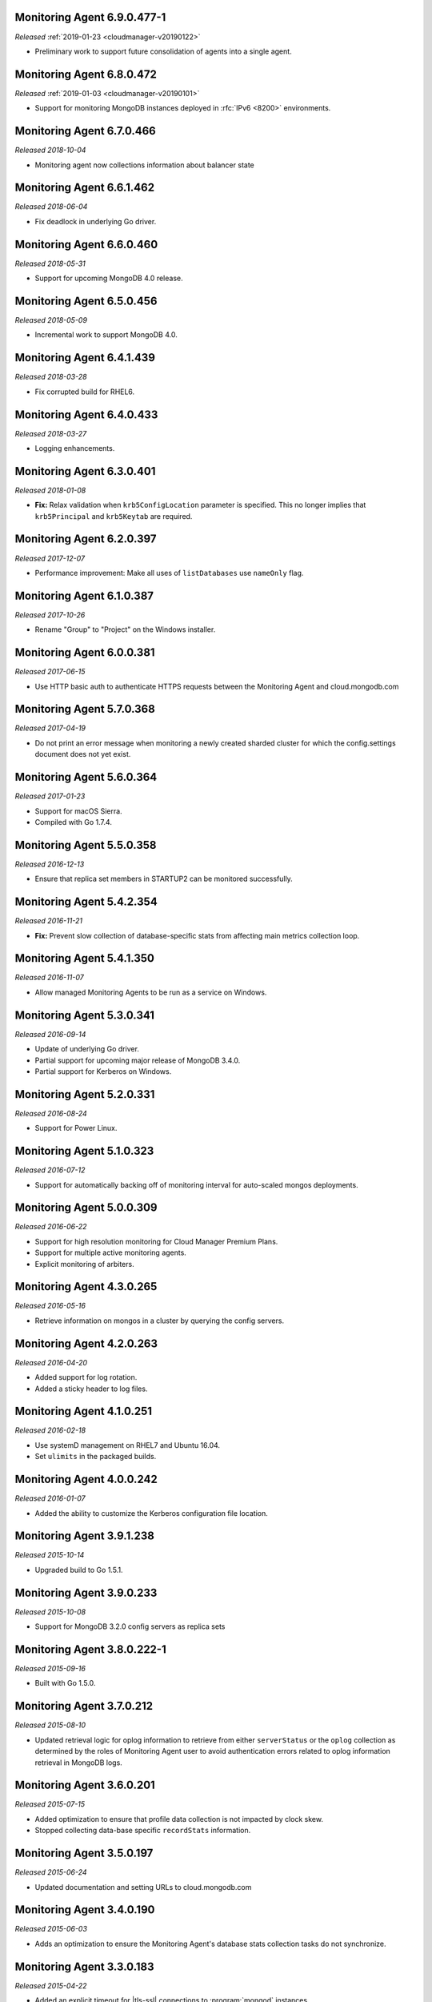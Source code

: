 .. _monitoring-6.9.0.477-1:

Monitoring Agent 6.9.0.477-1
----------------------------

*Released* :ref:`2019-01-23 <cloudmanager-v20190122>`

- Preliminary work to support future consolidation of agents into a
  single agent.

.. _monitoring-6.8.0.472:

Monitoring Agent 6.8.0.472
--------------------------

*Released* :ref:`2019-01-03 <cloudmanager-v20190101>`

- Support for monitoring MongoDB instances deployed in :rfc:`IPv6 <8200>`
  environments.

.. _monitoring-6.7.0.466:

Monitoring Agent 6.7.0.466
--------------------------

*Released 2018-10-04*

- Monitoring agent now collections information about balancer state

.. _monitoring-6.6.1.462:

Monitoring Agent 6.6.1.462
--------------------------

*Released 2018-06-04*

- Fix deadlock in underlying Go driver.

.. _monitoring-6.6.0.460:

Monitoring Agent 6.6.0.460
--------------------------

*Released 2018-05-31*

- Support for upcoming MongoDB 4.0 release.

.. _monitoring-6.5.0.456:

Monitoring Agent 6.5.0.456
--------------------------

*Released 2018-05-09*

- Incremental work to support MongoDB 4.0.

.. _monitoring-6.4.1.439:

Monitoring Agent 6.4.1.439
--------------------------

*Released 2018-03-28*

- Fix corrupted build for RHEL6.


.. _monitoring-6.4.0.433:

Monitoring Agent 6.4.0.433
--------------------------

*Released 2018-03-27*

- Logging enhancements.

.. _monitoring-6.3.0.401:

Monitoring Agent 6.3.0.401
--------------------------

*Released 2018-01-08*

- **Fix:** Relax validation when ``krb5ConfigLocation`` parameter is
  specified. This no longer implies that ``krb5Principal`` and
  ``krb5Keytab`` are required.

.. _monitoring-6.2.0.397:

Monitoring Agent 6.2.0.397
--------------------------

*Released 2017-12-07*

- Performance improvement: Make all uses of ``listDatabases`` use 
  ``nameOnly`` flag.

.. _monitoring-6.1.0.387:

Monitoring Agent 6.1.0.387
--------------------------

*Released 2017-10-26*

- Rename "Group" to "Project" on the Windows installer.

.. _monitoring-6.0.0.381:

Monitoring Agent 6.0.0.381
--------------------------

*Released 2017-06-15*

- Use HTTP basic auth to authenticate HTTPS requests between the 
  Monitoring Agent and cloud.mongodb.com

.. _monitoring-5.7.0.368:

Monitoring Agent 5.7.0.368
--------------------------

*Released 2017-04-19*

- Do not print an error message when monitoring a newly created sharded
  cluster for which the config.settings document does not yet exist.

.. _monitoring-5.6.0.364:

Monitoring Agent 5.6.0.364
--------------------------

*Released 2017-01-23*

- Support for macOS Sierra.

- Compiled with Go 1.7.4.

.. _monitoring-5.5.0.358:

Monitoring Agent 5.5.0.358
--------------------------

*Released 2016-12-13*

- Ensure that replica set members in STARTUP2 can be monitored
  successfully.

.. _monitoring-5.4.2.354:

Monitoring Agent 5.4.2.354
--------------------------

*Released 2016-11-21*

- **Fix:** Prevent slow collection of database-specific stats from
  affecting main metrics collection loop.

.. _monitoring-5.4.1.350:

Monitoring Agent 5.4.1.350
--------------------------

*Released 2016-11-07*

- Allow managed Monitoring Agents to be run as a service on Windows.

.. _monitoring-5.3.0.341:

Monitoring Agent 5.3.0.341
--------------------------

*Released 2016-09-14*

- Update of underlying Go driver.

- Partial support for upcoming major release of MongoDB 3.4.0.

- Partial support for Kerberos on Windows.

.. _monitoring-5.2.0.331:

Monitoring Agent 5.2.0.331
--------------------------

*Released 2016-08-24*

- Support for Power Linux.

.. _monitoring-5.1.0.323:

Monitoring Agent 5.1.0.323
--------------------------

*Released 2016-07-12*

- Support for automatically backing off of monitoring interval for
  auto-scaled mongos deployments.


.. _monitoring-5.0.0.309:

Monitoring Agent 5.0.0.309
--------------------------

*Released 2016-06-22*

- Support for high resolution monitoring for Cloud Manager Premium Plans.

- Support for multiple active monitoring agents.

- Explicit monitoring of arbiters.

.. _monitoring-4.3.0.265:

Monitoring Agent 4.3.0.265
--------------------------

*Released 2016-05-16*

- Retrieve information on mongos in a cluster by querying the config
  servers.

Monitoring Agent 4.2.0.263
--------------------------

*Released 2016-04-20*

- Added support for log rotation.

- Added a sticky header to log files.

.. _monitoring-4.1.0.251:

Monitoring Agent 4.1.0.251
--------------------------

*Released 2016-02-18*

- Use systemD management on RHEL7 and Ubuntu 16.04.

- Set ``ulimits`` in the packaged builds.

.. _monitoring-4.0.0.242:

Monitoring Agent 4.0.0.242
--------------------------

*Released 2016-01-07*

- Added the ability to customize the Kerberos configuration file
  location.

.. _monitoring-3.9.1.238:

Monitoring Agent 3.9.1.238
--------------------------

*Released 2015-10-14*

- Upgraded build to Go 1.5.1.

.. _monitoring-3.9.0.233:

Monitoring Agent 3.9.0.233
--------------------------

*Released 2015-10-08*

- Support for MongoDB 3.2.0 config servers as replica sets

.. _monitoring-3.8.0.222-1:

Monitoring Agent 3.8.0.222-1
----------------------------

*Released 2015-09-16*

- Built with Go 1.5.0.

.. _monitoring-3.7.0.212:

Monitoring Agent 3.7.0.212
--------------------------

*Released 2015-08-10*

- Updated retrieval logic for oplog information to retrieve from either
  ``serverStatus`` or the ``oplog`` collection as determined by the
  roles of Monitoring Agent user to avoid authentication errors related
  to oplog information retrieval in MongoDB logs.

.. _monitoring-3.6.0.201:

Monitoring Agent 3.6.0.201
--------------------------

*Released 2015-07-15*

- Added optimization to ensure that profile data collection is
  not impacted by clock skew.
- Stopped collecting data-base specific ``recordStats`` information.


.. _monitoring-3.5.0.197:

Monitoring Agent 3.5.0.197
--------------------------

*Released 2015-06-24*

- Updated documentation and setting URLs to cloud.mongodb.com

.. _monitoring-3.4.0.190:

Monitoring Agent 3.4.0.190
--------------------------

*Released 2015-06-03*

- Adds an optimization to ensure the Monitoring Agent's database stats
  collection tasks do not synchronize.

.. _monitoring-3.3.0.183:

Monitoring Agent 3.3.0.183
--------------------------

*Released 2015-04-22*

- Added an explicit timeout for |tls-ssl| connections to
  :program:`mongod` instances.

- The Kerberos credentials cache now uses a fixed name.

.. _monitoring-3.2.0.177:

Monitoring Agent 3.2.0.177
--------------------------

*Released 2015-03-31*

Upgraded the version of the MongoDB Go driver (mgo), which fixes a rare
deadlock while monitoring :program:`mongos` processes.

.. _monitoring-3.1.0.173:

Monitoring Agent 3.1.0.173
--------------------------

*Released 2015-02-23*

.. only:: cloud

   - Ability to monitor and back up deployments without managing them
     through Automation. Specifically, you can import an existing
     deployment into Monitoring, which allows you to use |mms| to 
     monitor and optionally back up the deployment. See
     :doc:`/tutorial/add-existing-mongodb-processes`.

   - Support for x.509 certificate authentication.

   - Improved support for collecting database statistics from 
     secondaries as well as primaries.

.. only:: classic

   - Ability to upgrade a project to Cloud |mms|, which provides Automation
     and the Metrics API. For information about Cloud |mms| pricing,
     please see `the pricing page <https://cloud.mongodb.com/pricing>`_.

- The :guilabel:`Deployment` tab now displays all deployment information,
  for both servers and processes, on one page, with icons for selecting
  view options.

.. _monitoring-3.0.0.167:

Monitoring Agent 3.0.0.167
--------------------------

*Released 2015-01-28*

Stagger the timing of DNS look-ups, to avoid triggering a rare issue
in glibc 2.19 on Ubuntu 14.04.

.. _monitoring-2.9.0.164:

Monitoring Agent 2.9.0.164
--------------------------

*Released 2015-01-08*

Improved error handling on Windows.

.. _monitoring-2.8.0.143:

Monitoring Agent 2.8.0.143
--------------------------

*Released 2014-11-12*

- The Monitoring Agent now identifies itself to the |mms| servers using 
  the fully qualified domain name (FQDN) of the server on which it is 
  running.

- Improved connection management for monitored MongoDB processes.

.. _monitoring-2.7.0.136:

Monitoring Agent 2.7.0.136
--------------------------

*Released 2014-10-29*

- Improve correctness of database statics collection by moving data
  collection into separate internal thread.

- Adds support for non-default Kerberos service names.

- Adds support for RHEL7.

.. _monitoring-2.6.0.123:

Monitoring Agent 2.6.0.123
--------------------------

*Released 2014-09-30*

Now uses the :dbcommand:`listDatabases` to retrieve a list of databases.

.. _monitoring-2.5.0:

Monitoring Agent 2.5.0
----------------------

*Released 2014-09-10*

Added support for authentication using MongoDB 2.4 style client
certificates.

.. _monitoring-2.4.1.108:

Monitoring Agent 2.4.1.108
--------------------------

*Released 2014-08-25*

The default value for :msetting:`sslTrustedServerCertificates` is now
``true``.  Users upgrading from 2.4.0 and using |tls-ssl| will
need to set the value of :msetting:`sslTrustedServerCertificates` in 
their configuration file. See :msetting:`sslTrustedServerCertificates`.

.. _monitoring-2.4.0.101:

Monitoring Agent 2.4.0.101
--------------------------

*Released 2014-07-29*

- Upgraded agent to use Go 1.3.

- Updated ``mgo`` driver, which includes fix for :issue:`MGO-34`. All
  DNS lookups should now timeout appropriately.

- Added support for connecting to hosts using LDAP authentication.

- Added support for ``version`` and ``-version``.

- Agent now displays git commit hash of Monitoring Agent in the log 
  file.

- Updates to the configuration file format.

.. _monitoring-2.3.1.89-1:

Monitoring Agent 2.3.1.89-1
---------------------------

*Released 2014-07-08*

- Fixes issues with connecting to replica set members that use auth
  with an updated Go client library.

- Added support for HTTP proxy configuration in the agent
  configuration file.

- Agent includes support for an Offline data collection mode.

.. _monitoring-2.2.0.70-1:

Monitoring Agent 2.2.0.70-1
---------------------------

*Released 2014-05-28*

Improved logging for MongoDB 2.6 config servers when connecting with a
user that has the built-in :authrole:`clusterMonitor` role.

.. _monitoring-2.1.4.51-1:

Monitoring Agent 2.1.4.51-1
---------------------------

*Released 2014-05-09*

- Reduce log spam when a :program:`mongod` connection attempt fails, or
  the when connecting to a 2.0 :program:`mongod`.

- Prevent high CPU use when monitoring unreachable :program:`mongod`.

.. _monitoring-2.1.2.43-1:

Monitoring Agent 2.1.2.43-1
---------------------------

*Released 2014-04-15*

Reduction in unnecessary log messages for unsupported operations on
monitored MongoDB 2.2 instances.

.. _monitoring-2.1.0:

Monitoring Agent 2.1.0
----------------------

*Released 2014-03-26*

- Added Kerberos support for the new 2.x Monitoring Agent.

- Windows click to install MSI agent installer.

- Fixed duplicated profiling data error.

.. _monitoring-2.0.1:

Monitoring Agent 2.0.1
----------------------

*Released 2014-03-18*

- Enhanced ability to stay connected when network connections become
  unstable due to firewalls and other factors.

- Included HTTP network proxy support for new 2.x Monitoring Agent with
  same environment variable mechanism available to the Python version of
  the Monitoring Agent.

.. _monitoring-2.0.0:

Monitoring Agent 2.0.0
----------------------

*Released 2014-03-11*

A new 2.x Monitoring Agent with no Python dependencies for deployments
not using Kerberos authentication or connecting to the internet via
proxy.

.. _monitoring-1.6.8:

Monitoring Agent 1.6.8
----------------------

*Released 2014-01-06*

- Added a periodic diagnostic log message to the Agent that includes
  active host count.

- Removed deprecated agent auto-update.

.. _monitoring-1.6.7:

Monitoring Agent 1.6.7
----------------------

*Released 2013-12-16*

- Added optional support for validating MongoDB |tls-ssl| certificates 
  and custom CA certificate paths.

- Improved robustness of host IP address detection.

.. _monitoring-1.6.6:

Monitoring Agent 1.6.6
----------------------

*Released 2013-11-30*

- Added kerberos support for agents running on Python 2.4.x.

- Added logging when the ``dbstats`` command fails.

.. _monitoring-1.6.5:

Monitoring Agent 1.6.5
----------------------

*Internal release only, not released*.

.. _monitoring-1.6.4:

Monitoring Agent 1.6.4
----------------------

*Released 2013-11-18*

- Added support for the agent to connect to MongoDB deployments that
  use Kerberos.

- Allowed the Monitoring Agent to send data to the |mms| server after
  detecting changes, such as adding a new host.

.. _monitoring-1.6.3:

Monitoring Agent 1.6.3
----------------------

*Internal Release Only - not published*.

.. _monitoring-1.6.2:

Monitoring Agent 1.6.2
----------------------

*Released 2013-11-05*

- Fixed bug that led to high CPU service with log collection
  and the agent's connection to a :program:`mongod` instance failed.

.. _monitoring-1.6.1:

Monitoring Agent 1.6.1
----------------------

*Released 2013-10-21*

- Added options in the agent's '``settings.py`` to suppress database
  specific statics at the agent level.

- Improved error messages in agent logs.

.. _monitoring-1.6.0:

Monitoring Agent 1.6.0
----------------------

*Released 2013-10-07*

For monitored instances on MongoDB 2.4.x series, fixed
a bug that reported monitored :program:`mongod` instances as down
during foreground index builds.

.. _monitoring-1.5.9:

Monitoring Agent 1.5.9
----------------------

*Released 2013-08-12*

Agent now collects timestamps associated with hardware metrics, so
that |mms| can display more accurate minute-level charts.

.. _monitoring-1.5.8:

Monitoring Agent 1.5.8
----------------------

*Released 2013-07-15*

Increased collection of data on shard names.

.. _monitoring-1.5.7:

Monitoring Agent 1.5.7
----------------------

*Released 2013-04-23*

Removed the ``writeBacksQueued`` queued call.

.. _monitoring-1.5.6:

Monitoring Agent 1.5.6
----------------------

*Released 2013-03-20*

Removed an error from the log if the agent is unable to collect
profiling stats.
